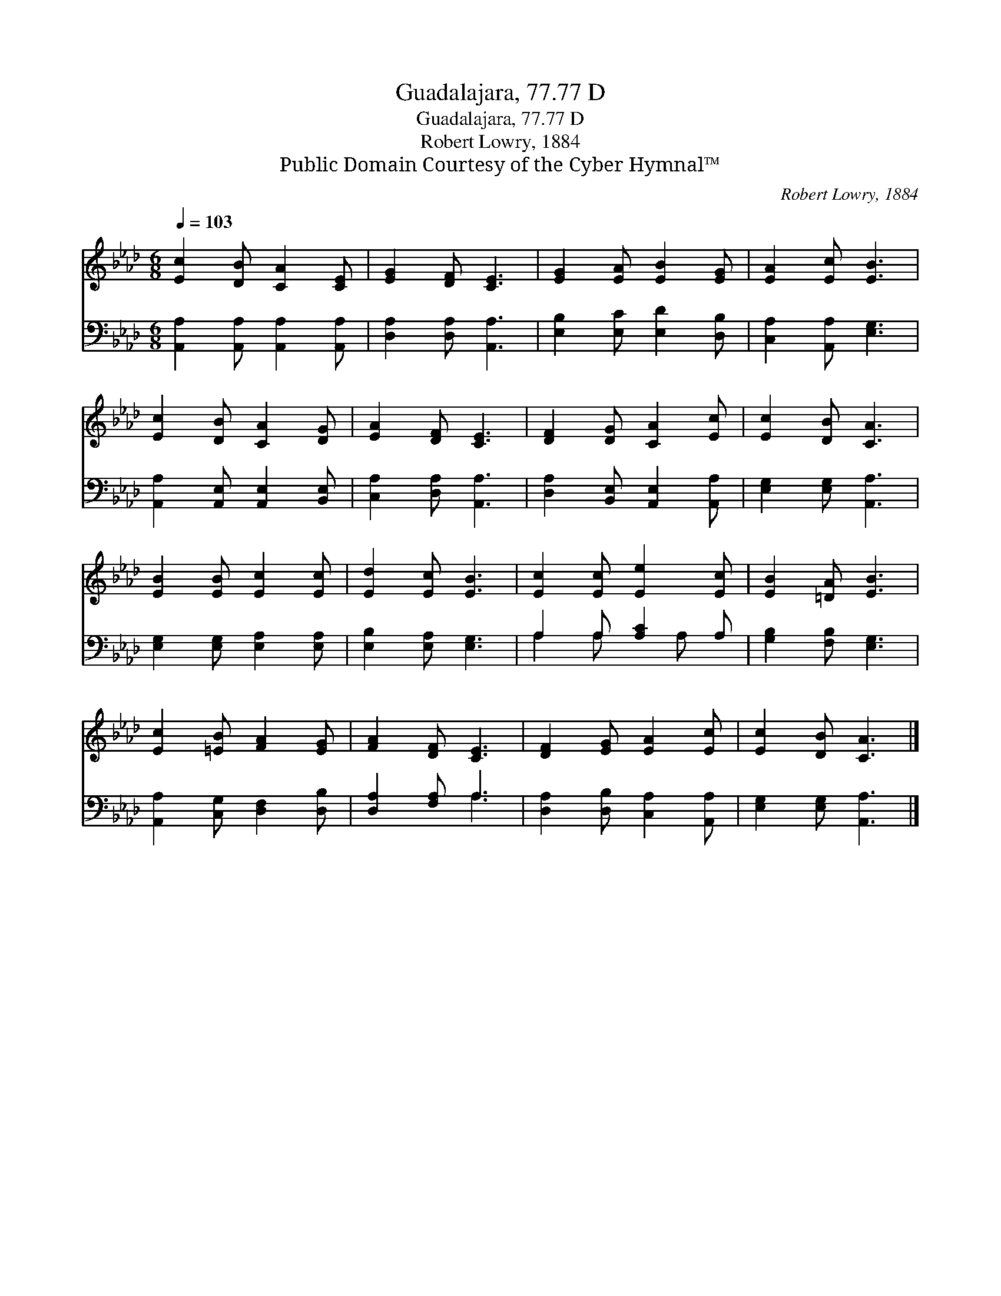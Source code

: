 X:1
T:Guadalajara, 77.77 D
T:Guadalajara, 77.77 D
T:Robert Lowry, 1884
T:Public Domain Courtesy of the Cyber Hymnal™
C:Robert Lowry, 1884
Z:Public Domain
Z:Courtesy of the Cyber Hymnal™
%%score 1 ( 2 3 )
L:1/8
Q:1/4=103
M:6/8
K:Ab
V:1 treble 
V:2 bass 
V:3 bass 
V:1
 [Ec]2 [DB] [CA]2 [CE] | [EG]2 [DF] [CE]3 | [EG]2 [EA] [EB]2 [EG] | [EA]2 [Ec] [EB]3 | %4
 [Ec]2 [DB] [CA]2 [DG] | [EA]2 [DF] [CE]3 | [DF]2 [DG] [CA]2 [Ec] | [Ec]2 [DB] [CA]3 | %8
 [EB]2 [EB] [Ec]2 [Ec] | [Ed]2 [Ec] [EB]3 | [Ec]2 [Ec] [Ee]2 [Ec] | [EB]2 [=DA] [EB]3 | %12
 [Ec]2 [=EB] [FA]2 [EG] | [FA]2 [DF] [CE]3 | [DF]2 [EG] [EA]2 [Ec] | [Ec]2 [DB] [CA]3 |] %16
V:2
 [A,,A,]2 [A,,A,] [A,,A,]2 [A,,A,] | [D,A,]2 [D,A,] [A,,A,]3 | [E,B,]2 [E,C] [E,D]2 [D,B,] | %3
 [C,A,]2 [A,,A,] [E,G,]3 | [A,,A,]2 [A,,E,] [A,,E,]2 [B,,E,] | [C,A,]2 [D,A,] [A,,A,]3 | %6
 [D,A,]2 [B,,E,] [A,,E,]2 [A,,A,] | [E,G,]2 [E,G,] [A,,A,]3 | [E,G,]2 [E,G,] [E,A,]2 [E,A,] | %9
 [E,B,]2 [E,A,] [E,G,]3 | A,2 A, [A,C]2 A, | [G,B,]2 [F,B,] [E,G,]3 | %12
 [A,,A,]2 [C,G,] [D,F,]2 [D,B,] | [D,A,]2 [F,A,] A,3 | [D,A,]2 [D,B,] [C,A,]2 [A,,A,] | %15
 [E,G,]2 [E,G,] [A,,A,]3 |] %16
V:3
 x6 | x6 | x6 | x6 | x6 | x6 | x6 | x6 | x6 | x6 | A,2 A, x A, x | x6 | x6 | x3 A,3 | x6 | x6 |] %16

